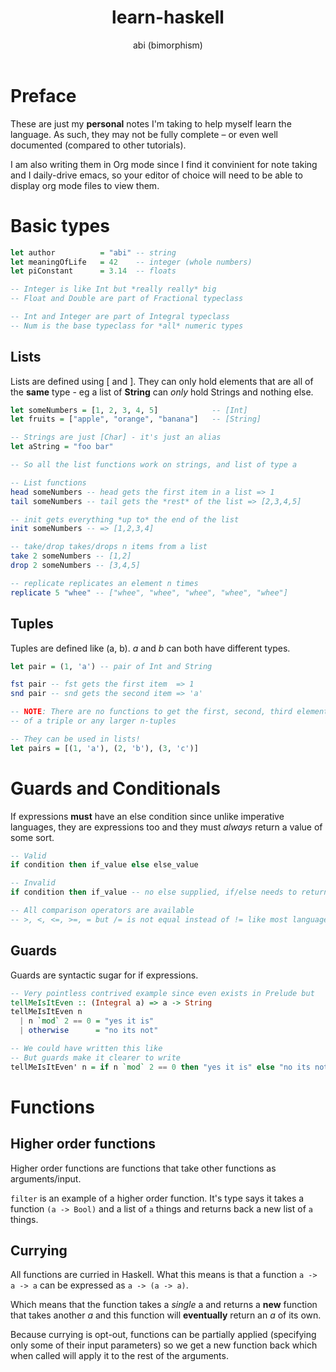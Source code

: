 #+TITLE: learn-haskell
#+AUTHOR: abi (bimorphism)

* Preface
These are just my *personal* notes I'm taking to help myself learn the language.
As such, they may not be fully complete -- or even well documented (compared to other tutorials).

I am also writing them in Org mode since I find it convinient for note taking and I daily-drive emacs,
so your editor of choice will need to be able to display org mode files to view them.

* Basic types
#+begin_src haskell
  let author          = "abi" -- string
  let meaningOfLife   = 42    -- integer (whole numbers)
  let piConstant      = 3.14  -- floats

  -- Integer is like Int but *really really* big
  -- Float and Double are part of Fractional typeclass

  -- Int and Integer are part of Integral typeclass
  -- Num is the base typeclass for *all* numeric types
#+end_src

** Lists
Lists are defined using [ and ]. They can only hold elements that are all of the *same* type -
eg a list of *String* can /only/ hold Strings and nothing else.
#+begin_src haskell
  let someNumbers = [1, 2, 3, 4, 5]            -- [Int]
  let fruits = ["apple", "orange", "banana"]   -- [String]

  -- Strings are just [Char] - it's just an alias
  let aString = "foo bar"

  -- So all the list functions work on strings, and list of type a

  -- List functions
  head someNumbers -- head gets the first item in a list => 1
  tail someNumbers -- tail gets the *rest* of the list => [2,3,4,5]

  -- init gets everything *up to* the end of the list
  init someNumbers -- => [1,2,3,4]

  -- take/drop takes/drops n items from a list
  take 2 someNumbers -- [1,2]
  drop 2 someNumbers -- [3,4,5]

  -- replicate replicates an element n times
  replicate 5 "whee" -- ["whee", "whee", "whee", "whee", "whee"]
#+end_src

** Tuples
Tuples are defined like (a, b). /a/ and /b/ can both have different types.
#+begin_src haskell
  let pair = (1, 'a') -- pair of Int and String

  fst pair -- fst gets the first item  => 1
  snd pair -- snd gets the second item => 'a'

  -- NOTE: There are no functions to get the first, second, third element
  -- of a triple or any larger n-tuples

  -- They can be used in lists!
  let pairs = [(1, 'a'), (2, 'b'), (3, 'c')]
#+end_src
* Guards and Conditionals
If expressions *must* have an else condition since unlike imperative languages,
they are expressions too and they must /always/ return a value of some sort.

#+begin_src haskell
  -- Valid
  if condition then if_value else else_value

  -- Invalid
  if condition then if_value -- no else supplied, if/else needs to return a value!

  -- All comparison operators are available
  -- >, <, <=, >=, = but /= is not equal instead of != like most languages.
#+end_src

** Guards
Guards are syntactic sugar for if expressions.

#+begin_src haskell
  -- Very pointless contrived example since even exists in Prelude but
  tellMeIsItEven :: (Integral a) => a -> String
  tellMeIsItEven n
    | n `mod` 2 == 0 = "yes it is"
    | otherwise      = "no its not"

  -- We could have written this like
  -- But guards make it clearer to write
  tellMeIsItEven' n = if n `mod` 2 == 0 then "yes it is" else "no its not"
#+end_src

* Functions
** Higher order functions
Higher order functions are functions that take other functions as arguments/input.

~filter~ is an example of a higher order function. It's type says it takes a function
~(a -> Bool)~ and a list of ~a~ things and returns back a new list of ~a~ things.

** Currying
All functions are curried in Haskell. What this means is that a function ~a -> a -> a~ can
be expressed as ~a -> (a -> a)~.

Which means that the function takes a /single/ a and returns a *new* function that takes
another /a/ and this function will *eventually* return an /a/ of its own.

Because currying is opt-out, functions can be partially applied (specifying only some of 
their input parameters) so we get a new function back which when called will apply it to the
rest of the arguments.

